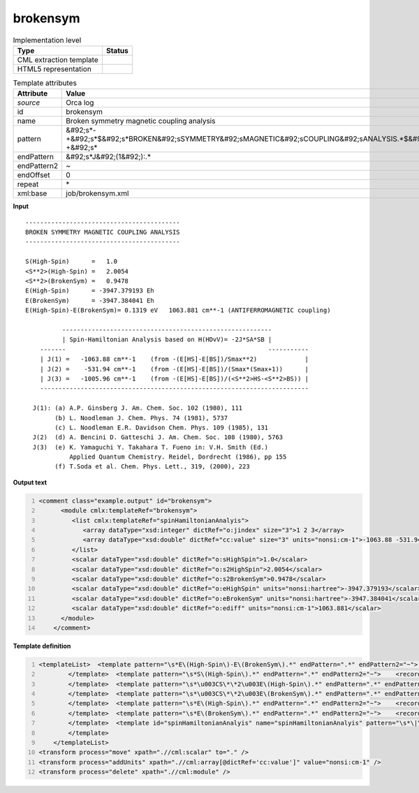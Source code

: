 .. _brokensym-d3e39966:

brokensym
=========

.. table:: Implementation level

   +----------------------------------------------------------------------------------------------------------------------------+----------------------------------------------------------------------------------------------------------------------------+
   | Type                                                                                                                       | Status                                                                                                                     |
   +============================================================================================================================+============================================================================================================================+
   | CML extraction template                                                                                                    | |image1|                                                                                                                   |
   +----------------------------------------------------------------------------------------------------------------------------+----------------------------------------------------------------------------------------------------------------------------+
   | HTML5 representation                                                                                                       | |image2|                                                                                                                   |
   +----------------------------------------------------------------------------------------------------------------------------+----------------------------------------------------------------------------------------------------------------------------+

.. table:: Template attributes

   +----------------------------------------------------------------------------------------------------------------------------+----------------------------------------------------------------------------------------------------------------------------+
   | Attribute                                                                                                                  | Value                                                                                                                      |
   +============================================================================================================================+============================================================================================================================+
   | *source*                                                                                                                   | Orca log                                                                                                                   |
   +----------------------------------------------------------------------------------------------------------------------------+----------------------------------------------------------------------------------------------------------------------------+
   | id                                                                                                                         | brokensym                                                                                                                  |
   +----------------------------------------------------------------------------------------------------------------------------+----------------------------------------------------------------------------------------------------------------------------+
   | name                                                                                                                       | Broken symmetry magnetic coupling analysis                                                                                 |
   +----------------------------------------------------------------------------------------------------------------------------+----------------------------------------------------------------------------------------------------------------------------+
   | pattern                                                                                                                    | &#92;s*-+&#92;s*$&#92;s*BROKEN&#92;sSYMMETRY&#92;sMAGNETIC&#92;sCOUPLING&#92;sANALYSIS.*$&#92;s*-+&#92;s\*                 |
   +----------------------------------------------------------------------------------------------------------------------------+----------------------------------------------------------------------------------------------------------------------------+
   | endPattern                                                                                                                 | &#92;s*J&#92;(1&#92;):.\*                                                                                                  |
   +----------------------------------------------------------------------------------------------------------------------------+----------------------------------------------------------------------------------------------------------------------------+
   | endPattern2                                                                                                                | ~                                                                                                                          |
   +----------------------------------------------------------------------------------------------------------------------------+----------------------------------------------------------------------------------------------------------------------------+
   | endOffset                                                                                                                  | 0                                                                                                                          |
   +----------------------------------------------------------------------------------------------------------------------------+----------------------------------------------------------------------------------------------------------------------------+
   | repeat                                                                                                                     | \*                                                                                                                         |
   +----------------------------------------------------------------------------------------------------------------------------+----------------------------------------------------------------------------------------------------------------------------+
   | xml:base                                                                                                                   | job/brokensym.xml                                                                                                          |
   +----------------------------------------------------------------------------------------------------------------------------+----------------------------------------------------------------------------------------------------------------------------+

.. container:: formalpara-title

   **Input**

::

       ------------------------------------------
       BROKEN SYMMETRY MAGNETIC COUPLING ANALYSIS
       ------------------------------------------
       
       S(High-Spin)      =   1.0    
       <S**2>(High-Spin) =   2.0054    
       <S**2>(BrokenSym) =   0.9478    
       E(High-Spin)      = -3947.379193 Eh
       E(BrokenSym)      = -3947.384041 Eh
       E(High-Spin)-E(BrokenSym)= 0.1319 eV   1063.881 cm**-1 (ANTIFERROMAGNETIC coupling)
       
                 ---------------------------------------------------------
                 | Spin-Hamiltonian Analysis based on H(HDvV)= -2J*SA*SB |
           -------                                                       -----------
           | J(1) =   -1063.88 cm**-1    (from -(E[HS]-E[BS])/Smax**2)             |
           | J(2) =    -531.94 cm**-1    (from -(E[HS]-E[BS])/(Smax*(Smax+1))      |
           | J(3) =   -1005.96 cm**-1    (from -(E[HS]-E[BS])/(<S**2>HS-<S**2>BS)) |
           -------------------------------------------------------------------------
       
         J(1): (a) A.P. Ginsberg J. Am. Chem. Soc. 102 (1980), 111
               (b) L. Noodleman J. Chem. Phys. 74 (1981), 5737
               (c) L. Noodleman E.R. Davidson Chem. Phys. 109 (1985), 131
         J(2)  (d) A. Bencini D. Gatteschi J. Am. Chem. Soc. 108 (1980), 5763
         J(3)  (e) K. Yamaguchi Y. Takahara T. Fueno in: V.H. Smith (Ed.)
                   Applied Quantum Chemistry. Reidel, Dordrecht (1986), pp 155
               (f) T.Soda et al. Chem. Phys. Lett., 319, (2000), 223
       

.. container:: formalpara-title

   **Output text**

.. code:: xml
   :number-lines:

   <comment class="example.output" id="brokensym">
         <module cmlx:templateRef="brokensym">
            <list cmlx:templateRef="spinHamiltonianAnalyis">
               <array dataType="xsd:integer" dictRef="o:jindex" size="3">1 2 3</array>
               <array dataType="xsd:double" dictRef="cc:value" size="3" units="nonsi:cm-1">-1063.88 -531.94 -1005.96</array>
            </list>
            <scalar dataType="xsd:double" dictRef="o:sHighSpin">1.0</scalar>
            <scalar dataType="xsd:double" dictRef="o:s2HighSpin">2.0054</scalar>
            <scalar dataType="xsd:double" dictRef="o:s2BrokenSym">0.9478</scalar>
            <scalar dataType="xsd:double" dictRef="o:eHighSpin" units="nonsi:hartree">-3947.379193</scalar>
            <scalar dataType="xsd:double" dictRef="o:eBrokenSym" units="nonsi:hartree">-3947.384041</scalar>
            <scalar dataType="xsd:double" dictRef="o:ediff" units="nonsi:cm-1">1063.881</scalar>
         </module>
       </comment>

.. container:: formalpara-title

   **Template definition**

.. code:: xml
   :number-lines:

   <templateList>  <template pattern="\s*E\(High-Spin\)-E\(BrokenSym\).*" endPattern=".*" endPattern2="~">    <record>\s*E\(High-Spin\)-E\(BrokenSym\)\s*=.*eV{F,o:ediff}.*</record>    <transform process="addUnits" xpath=".//cml:scalar[@dictRef='o:ediff']" value="nonsi:cm-1" />
           </template>  <template pattern="\s*S\(High-Spin\).*" endPattern=".*" endPattern2="~">    <record>\s*S\(High-Spin\)\s*={F,o:sHighSpin}</record>
           </template>  <template pattern="\s*\u003CS\*\*2\u003E\(High-Spin\).*" endPattern=".*" endPattern2="~">    <record>\s*\u003CS\*\*2\u003E\(High-Spin\)\s*={F,o:s2HighSpin}</record>
           </template>  <template pattern="\s*\u003CS\*\*2\u003E\(BrokenSym\).*" endPattern=".*" endPattern2="~">    <record>\s*\u003CS\*\*2\u003E\(BrokenSym\)\s*={F,o:s2BrokenSym}</record>
           </template>  <template pattern="\s*E\(High-Spin\).*" endPattern=".*" endPattern2="~">    <record>\s*E\(High-Spin\)\s*={F,o:eHighSpin}.*</record>    <transform process="addUnits" xpath=".//cml:scalar[@dictRef='o:eHighSpin']" value="nonsi:hartree" />
           </template>  <template pattern="\s*E\(BrokenSym\).*" endPattern=".*" endPattern2="~">    <record>\s*E\(BrokenSym\)\s*={F,o:eBrokenSym}.*</record>    <transform process="addUnits" xpath=".//cml:scalar[@dictRef='o:eBrokenSym']" value="nonsi:hartree" />
           </template>  <template id="spinHamiltonianAnalyis" name="spinHamiltonianAnalyis" pattern="\s*\|\s*Spin-Hamiltonian\sAnalysis\sbased\son.*" endPattern="\s*\|\s*J.*$\s*-{10,}\s*" endOffset="2">    <record repeat="2" />    <record id="spinHamiltonianAnalyis" repeat="*" makeArray="true">\s*\|\s*J\({I,o:jindex}\)\s*={F,cc:value}cm\*\*-1.*</record>    <transform process="pullup" xpath=".//cml:list[@cmlx:templateRef='spinHamiltonianAnalyis']" repeat="1" />
           </template>   
       </templateList>
   <transform process="move" xpath=".//cml:scalar" to="." />
   <transform process="addUnits" xpath=".//cml:array[@dictRef='cc:value']" value="nonsi:cm-1" />
   <transform process="delete" xpath=".//cml:module" />

.. |image1| image:: ../../imgs/Total.png
.. |image2| image:: ../../imgs/Partial.png
